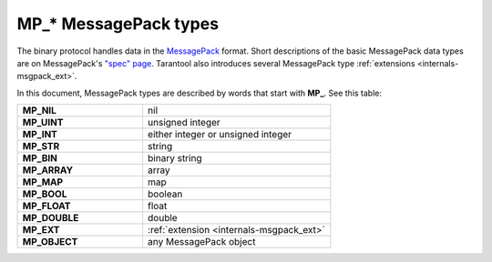 ..  _box_protocol-notation:

MP_* MessagePack types
======================

The binary protocol handles data in the  `MessagePack <http://MessagePack.org>`_ format.
Short descriptions of the basic MessagePack data types 
are on MessagePack's `"spec" page <https://github.com/msgpack/msgpack/blob/master/spec.md>`_.
Tarantool also introduces several MessagePack type :ref:`extensions <internals-msgpack_ext>`.

In this document, MessagePack types are described by words that start with **MP_**.
See this table:


..  container:: table

    ..  list-table::
        :widths: 40 60
        :header-rows: 0

        *   -   **MP_NIL**
            -   nil
        *   -   **MP_UINT**
            -   unsigned integer
        *   -   **MP_INT**
            -   either integer or unsigned integer
        *   -   **MP_STR**
            -   string
        *   -   **MP_BIN**
            -   binary string
        *   -   **MP_ARRAY** 
            -   array
        *   -   **MP_MAP**
            -   map
        *   -   **MP_BOOL**
            -   boolean
        *   -   **MP_FLOAT**
            -   float
        *   -   **MP_DOUBLE**
            -   double
        *   -   **MP_EXT**
            -   :ref:`extension <internals-msgpack_ext>`
        *   -   **MP_OBJECT**
            -   any MessagePack object
